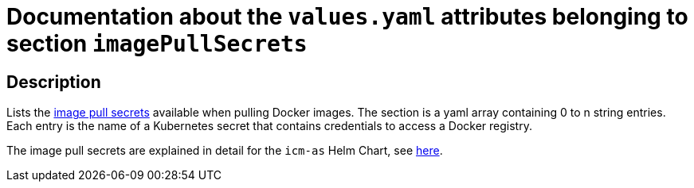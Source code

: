 = Documentation about the `values.yaml` attributes belonging to section `imagePullSecrets`

:icons: font

:mandatory: image:../images/mandatory.webp[]
:optional: image:../images/optional.webp[]
:conditional: image:../images/conditional.webp[]


== Description

Lists the https://kubernetes.io/docs/concepts/containers/images/#specifying-imagepullsecrets-on-a-pod[image pull secrets] available when pulling Docker images. The section is a yaml array containing 0 to n string entries. Each entry is the name of a Kubernetes secret that contains credentials to access a Docker registry.

The image pull secrets are explained in detail for the `icm-as` Helm Chart, see link:../../../icm-as/docs/values-yaml/image-pull-secrets.asciidoc[here].
